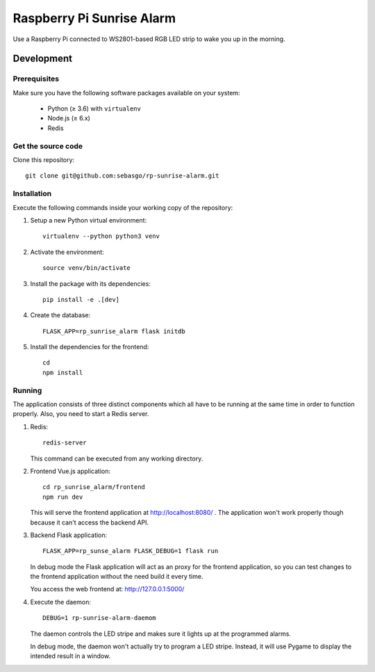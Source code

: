 Raspberry Pi Sunrise Alarm
==========================

Use a Raspberry Pi connected to WS2801-based RGB LED strip to
wake you up in the morning.

Development
-----------

Prerequisites
~~~~~~~~~~~~~

Make sure you have the following software packages available
on your system:

 * Python (≥ 3.6) with ``virtualenv``
 * Node.js (≥ 6.x)
 * Redis

Get the source code
~~~~~~~~~~~~~~~~~~~

Clone this repository::

    git clone git@github.com:sebasgo/rp-sunrise-alarm.git

Installation
~~~~~~~~~~~~

Execute the following commands inside your working copy
of the repository:

1.  Setup a new Python virtual environment::

        virtualenv --python python3 venv

2.  Activate the environment::

        source venv/bin/activate

3.  Install the package with its dependencies::

        pip install -e .[dev]

4.  Create the database::

        FLASK_APP=rp_sunrise_alarm flask initdb

5.  Install the dependencies for the frontend::

        cd
        npm install

Running
~~~~~~~

The application consists of three distinct components which
all have to be running at the same time in order to function
properly. Also, you need to start a Redis server.

1.  Redis::

        redis-server

    This command can be executed from any working directory.


2.  Frontend Vue.js application::

        cd rp_sunrise_alarm/frontend
        npm run dev

    This will serve the frontend application at
    http://localhost:8080/ . The application won't work
    properly though because it can't access the backend API.

3.  Backend Flask application::

        FLASK_APP=rp_sunse_alarm FLASK_DEBUG=1 flask run

    In debug mode the Flask application will act as an
    proxy for the frontend application, so you can test
    changes to the frontend application without the need
    build it every time.

    You access the web frontend at: http://127.0.0.1:5000/

4.  Execute the daemon::

        DEBUG=1 rp-sunrise-alarm-daemom

    The daemon controls the LED stripe and makes sure it
    lights up at the programmed alarms.

    In debug mode, the daemon won't actually try
    to program a LED stripe. Instead, it will use
    Pygame to display the intended result in a window.
